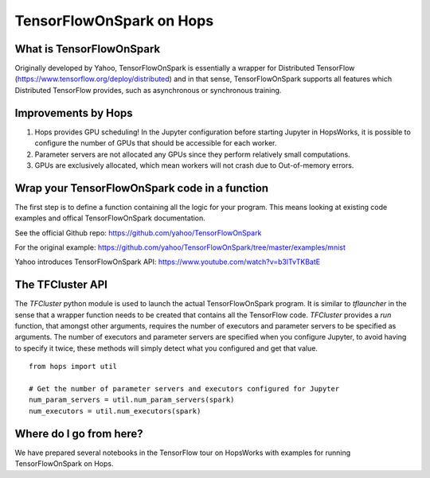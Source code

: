 TensorFlowOnSpark on Hops
=========================

What is TensorFlowOnSpark
-------------------------

Originally developed by Yahoo, TensorFlowOnSpark is essentially a wrapper for Distributed TensorFlow (https://www.tensorflow.org/deploy/distributed) and in that sense, TensorFlowOnSpark supports all features which Distributed TensorFlow provides, such as asynchronous or synchronous training.

Improvements by Hops
--------------------

1. Hops provides GPU scheduling! In the Jupyter configuration before starting Jupyter in HopsWorks, it is possible to configure the number of GPUs that should be accessible for each worker.

2. Parameter servers are not allocated any GPUs since they perform relatively small computations.

3. GPUs are exclusively allocated, which mean workers will not crash due to Out-of-memory errors.


Wrap your TensorFlowOnSpark code in a function
----------------------------------------------

The first step is to define a function containing all the logic for your program. This means looking at existing code examples and offical TensorFlowOnSpark documentation.

See the official Github repo: https://github.com/yahoo/TensorFlowOnSpark

For the original example: https://github.com/yahoo/TensorFlowOnSpark/tree/master/examples/mnist

Yahoo introduces TensorFlowOnSpark API: https://www.youtube.com/watch?v=b3lTvTKBatE

The TFCluster API
-----------------

The `TFCluster` python module is used to launch the actual TensorFlowOnSpark program. It is similar to `tflauncher` in the sense that a wrapper function needs to be created that contains all the TensorFlow code. `TFCluster` provides a `run` function, that amongst other arguments, requires the number of executors and parameter servers to be specified as arguments. The number of executors and parameter servers are specified when you configure Jupyter, to avoid having to specify it twice, these methods will simply detect what you configured and get that value.

::

    from hops import util

    # Get the number of parameter servers and executors configured for Jupyter
    num_param_servers = util.num_param_servers(spark)
    num_executors = util.num_executors(spark)



Where do I go from here?
------------------------

We have prepared several notebooks in the TensorFlow tour on HopsWorks with examples for running TensorFlowOnSpark on Hops.
